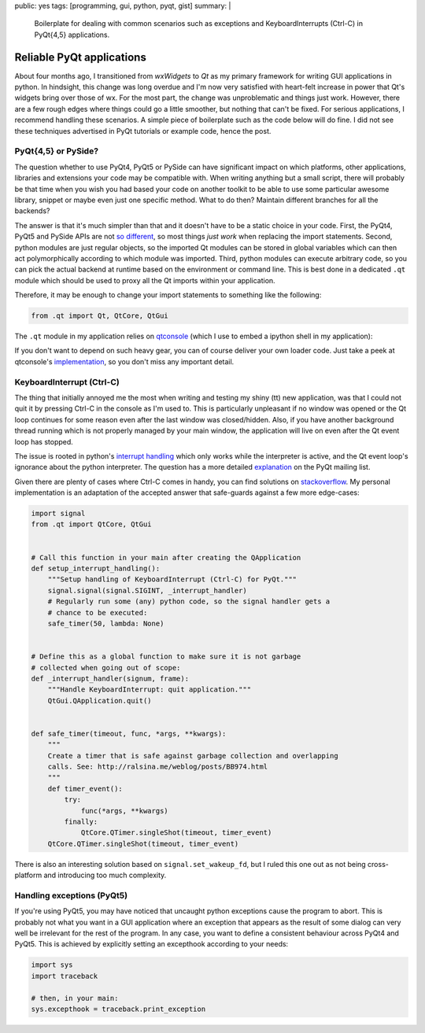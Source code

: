 public: yes
tags: [programming, gui, python, pyqt, gist]
summary: |
  Boilerplate for dealing with common scenarios such as exceptions and
  KeyboardInterrupts (Ctrl-C) in PyQt{4,5} applications.

Reliable PyQt applications
==========================

About four months ago, I transitioned from *wxWidgets* to *Qt* as my primary
framework for writing GUI applications in python. In hindsight, this change
was long overdue and I'm now very satisfied with heart-felt increase in power
that Qt's widgets bring over those of wx. For the most part, the change was
unproblematic and things just work. However, there are a few rough edges where
things could go a little smoother, but nothing that can't be fixed. For
serious applications, I recommend handling these scenarios. A simple piece of
boilerplate such as the code below will do fine. I did not see these
techniques advertised in PyQt tutorials or example code, hence the post.

PyQt{4,5} or PySide?
~~~~~~~~~~~~~~~~~~~~

The question whether to use PyQt4, PyQt5 or PySide can have significant impact
on which platforms, other applications, libraries and extensions your code may
be compatible with. When writing anything but a small script, there will
probably be that time when you wish you had based your code on another toolkit
to be able to use some particular awesome library, snippet or maybe even just
one specific method. What to do then? Maintain different branches for all the
backends?

The answer is that it's much simpler than that and it doesn't have to be a
static choice in your code. First, the PyQt4, PyQt5 and PySide APIs are not
so_ different_, so most things *just work* when replacing the import
statements.  Second, python modules are just regular objects, so the imported
Qt modules can be stored in global variables which can then act
polymorphically according to which module was imported. Third, python modules
can execute arbitrary code, so you can pick the actual backend at runtime
based on the environment or command line. This is best done in a dedicated
``.qt`` module which should be used to proxy all the Qt imports within your
application.

.. _so: http://pyqt.sourceforge.net/Docs/PyQt5/pyqt4_differences.html
.. _different: https://wiki.qt.io/Differences_Between_PySide_and_PyQt

Therefore, it may be enough to change your import statements to something like
the following:

.. code-block:: python

    from .qt import Qt, QtCore, QtGui

The ``.qt`` module in my application relies on qtconsole_ (which I use to
embed a ipython shell in my application):

.. code-block:: python
    :caption: example_app/qt.py
    :linenos:

    from qtconsole.qt_loaders import load_qt
    import os

    __all__ = ['QtCore', 'QtGui', 'QtSvg', 'QT_API', 'uic']

    api_pref = os.environ.get('PYQT_API') or 'pyqt,pyqt5'
    api_opts = api_pref.lower().split(',')

    QtCore, QtGui, QtSvg, QT_API = load_qt(api_opts)

    Qt = QtCore.Qt

    if QT_API == 'pyqt':
        from PyQt4 import uic
    elif QT_API == 'pyqt5':
        from PyQt5 import uic

If you don't want to depend on such heavy gear, you can of course deliver your
own loader code. Just take a peek at qtconsole's `implementation`_, so you
don't miss any important detail.

.. _qtconsole: https://qtconsole.readthedocs.io/en/stable/
.. _implementation: https://github.com/jupyter/qtconsole/blob/master/qtconsole/qt_loaders.py


KeyboardInterrupt (Ctrl-C)
~~~~~~~~~~~~~~~~~~~~~~~~~~

The thing that initially annoyed me the most when writing and testing my shiny
(tt) new application, was that I could not quit it by pressing Ctrl-C in the
console as I'm used to. This is particularly unpleasant if no window was
opened or the Qt loop continues for some reason even after the last window was
closed/hidden. Also, if you have another background thread running which is
not properly managed by your main window, the application will live on even
after the Qt event loop has stopped.

The issue is rooted in python's `interrupt handling`_ which only works while
the interpreter is active, and the Qt event loop's ignorance about the python
interpreter. The question has a more detailed explanation_ on the PyQt mailing
list.

Given there are plenty of cases where Ctrl-C comes in handy, you can find
solutions on stackoverflow_. My personal implementation is an adaptation of
the accepted answer that safe-guards against a few more edge-cases:

.. code-block:: python

    import signal
    from .qt import QtCore, QtGui


    # Call this function in your main after creating the QApplication
    def setup_interrupt_handling():
        """Setup handling of KeyboardInterrupt (Ctrl-C) for PyQt."""
        signal.signal(signal.SIGINT, _interrupt_handler)
        # Regularly run some (any) python code, so the signal handler gets a
        # chance to be executed:
        safe_timer(50, lambda: None)


    # Define this as a global function to make sure it is not garbage
    # collected when going out of scope:
    def _interrupt_handler(signum, frame):
        """Handle KeyboardInterrupt: quit application."""
        QtGui.QApplication.quit()


    def safe_timer(timeout, func, *args, **kwargs):
        """
        Create a timer that is safe against garbage collection and overlapping
        calls. See: http://ralsina.me/weblog/posts/BB974.html
        """
        def timer_event():
            try:
                func(*args, **kwargs)
            finally:
                QtCore.QTimer.singleShot(timeout, timer_event)
        QtCore.QTimer.singleShot(timeout, timer_event)


There is also an interesting solution based on ``signal.set_wakeup_fd``, but I
ruled this one out as not being cross-platform and introducing too much
complexity.

.. _interrupt handling: https://docs.python.org/3/library/signal.html#execution-of-python-signal-handlers
.. _explanation: https://riverbankcomputing.com/pipermail/pyqt/2008-May/019242.html
.. _stackoverflow: http://stackoverflow.com/questions/4938723/what-is-the-correct-way-to-make-my-pyqt-application-quit-when-killed-from-the-co


Handling exceptions (PyQt5)
~~~~~~~~~~~~~~~~~~~~~~~~~~~

If you're using PyQt5, you may have noticed that uncaught python exceptions
cause the program to abort. This is probably not what you want in a GUI
application where an exception that appears as the result of some dialog can
very well be irrelevant for the rest of the program. In any case, you want
to define a consistent behaviour across PyQt4 and PyQt5. This is achieved by
explicitly setting an excepthook according to your needs:

.. code-block:: python

    import sys
    import traceback

    # then, in your main:
    sys.excepthook = traceback.print_exception

